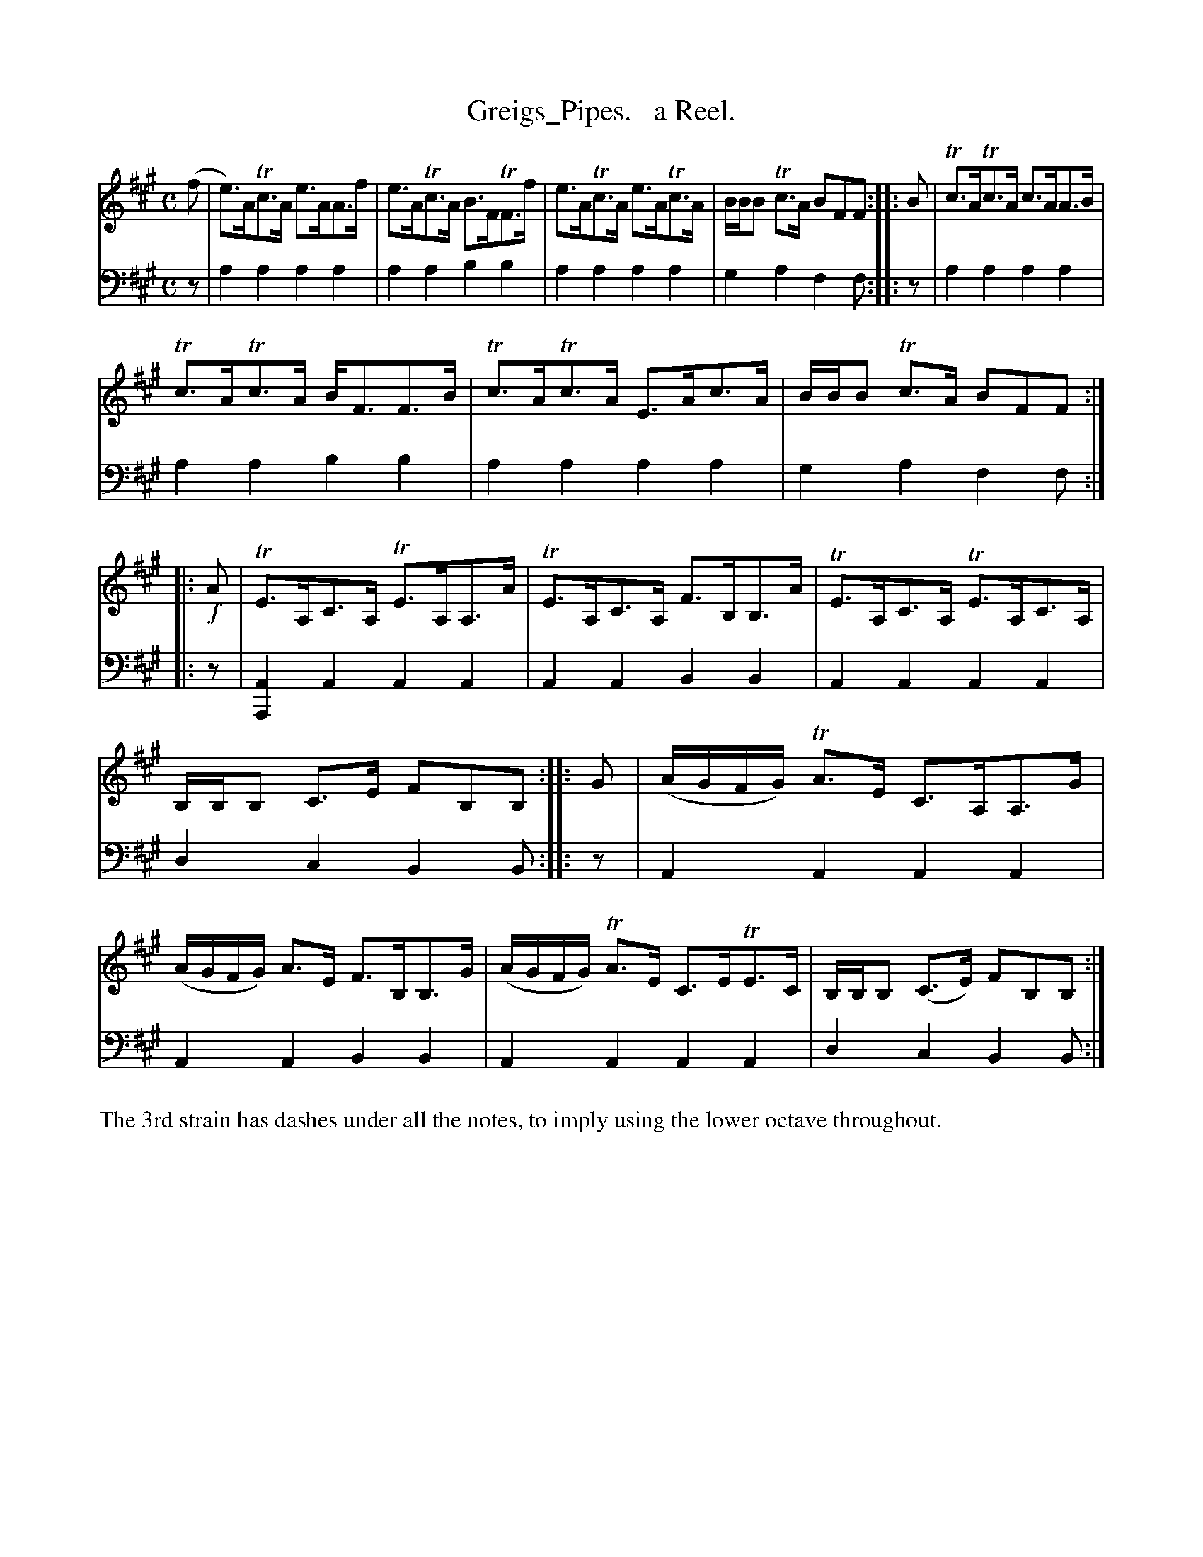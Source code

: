 X: 1242
T: Greigs_Pipes.   a Reel.
%R: reel, strathspey
N: The tune is dotted like a strathspey.
B: Niel Gow & Sons "Complete Repository" v.1 p.24 #2
Z: 2021 John Chambers <jc:trillian.mit.edu>
M: C
L: 1/8
K: A
% - - - - - - - - - -
% Voice 1 formatted for proofreading.
V: 1 staves=2
(f | e)>ATc>A e>AA>f | e>ATc>A B>FTF>f | e>ATc>A e>ATc>A | B/B/B Tc>A BFF :: B | Tc>ATc>A c>AA>B |
Tc>ATc>A B<FF>B | Tc>ATc>A  E>Ac>A | B/B/B Tc>A BFF :: !f!A | TE>A,C>A, TE>A,A,>A | TE>A,C>A, F>B,B,>A | TE>A,C>A, TE>A,C>A, |
B,/B,/B, C>E FB,B, :: G | (A/G/F/G/) TA>E C>A,A,>G | (A/G/F/G/) A>E F>B,B,>G | (A/G/F/G/) TA>E C>ETE>C | B,/B,/B, (C>E) FB,B, :|
% - - - - - - - - - -
% Voice 2 preserves the book's staff layout.
V: 2 clef=bass middle=d
z | a2a2 a2a2 | a2a2 b2b2 | a2a2 a2a2 | g2a2 f2f :: z | a2a2 a2a2 |
a2a2 b2b2 | a2a2 a2a2 | g2a2 f2f :: z | [A2A,2]A2 A2A2 | A2A2 B2B2 | A2A2 A2A2 |
d2c2 B2B :: z | A2A2 A2A2 | A2A2 B2B2 | A2A2 A2A2 | d2c2 B2B :|
%%text The 3rd strain has dashes under all the notes, to imply using the lower octave throughout.

